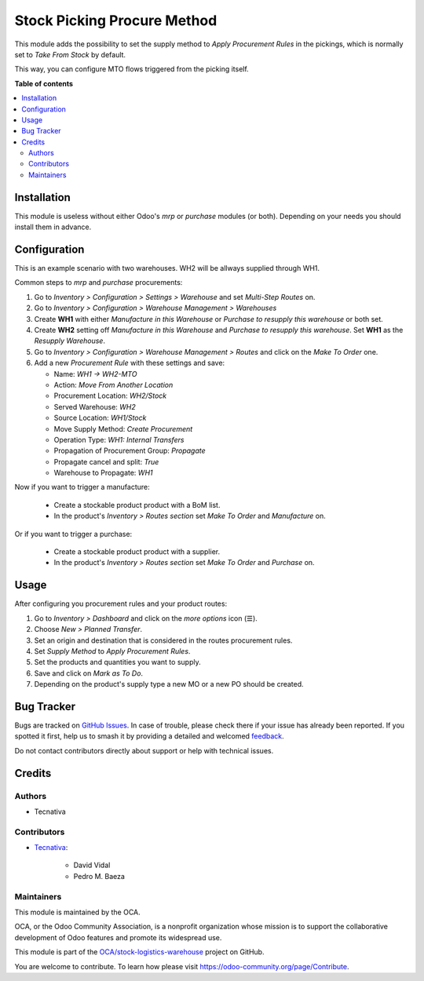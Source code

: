 ============================
Stock Picking Procure Method
============================

.. 
   !!!!!!!!!!!!!!!!!!!!!!!!!!!!!!!!!!!!!!!!!!!!!!!!!!!!
   !! This file is generated by oca-gen-addon-readme !!
   !! changes will be overwritten.                   !!
   !!!!!!!!!!!!!!!!!!!!!!!!!!!!!!!!!!!!!!!!!!!!!!!!!!!!
   !! source digest: sha256:9a9c6b85819f80f0405afbc42cb8578c551e97b150bd4ff9da573e97388c27d6
   !!!!!!!!!!!!!!!!!!!!!!!!!!!!!!!!!!!!!!!!!!!!!!!!!!!!

.. |badge1| image:: https://img.shields.io/badge/maturity-Beta-yellow.png
    :target: https://odoo-community.org/page/development-status
    :alt: Beta
.. |badge2| image:: https://img.shields.io/badge/licence-AGPL--3-blue.png
    :target: http://www.gnu.org/licenses/agpl-3.0-standalone.html
    :alt: License: AGPL-3
.. |badge3| image:: https://img.shields.io/badge/github-OCA%2Fstock--logistics--warehouse-lightgray.png?logo=github
    :target: https://github.com/OCA/stock-logistics-warehouse/tree/11.0/stock_picking_procure_method
    :alt: OCA/stock-logistics-warehouse
.. |badge4| image:: https://img.shields.io/badge/weblate-Translate%20me-F47D42.png
    :target: https://translation.odoo-community.org/projects/stock-logistics-warehouse-11-0/stock-logistics-warehouse-11-0-stock_picking_procure_method
    :alt: Translate me on Weblate
.. |badge5| image:: https://img.shields.io/badge/runboat-Try%20me-875A7B.png
    :target: https://runboat.odoo-community.org/builds?repo=OCA/stock-logistics-warehouse&target_branch=11.0
    :alt: Try me on Runboat

|badge1| |badge2| |badge3| |badge4| |badge5|

This module adds the possibility to set the supply method to *Apply Procurement
Rules* in the pickings, which is normally set to *Take From Stock* by default.

This way, you can configure MTO flows triggered from the picking itself.

**Table of contents**

.. contents::
   :local:

Installation
============

This module is useless without either Odoo's `mrp` or `purchase` modules (or
both). Depending on your needs you should install them in advance.

Configuration
=============

This is an example scenario with two warehouses. WH2 will be allways supplied
through WH1.

Common steps to `mrp` and `purchase` procurements:

#. Go to *Inventory > Configuration > Settings > Warehouse* and set *Multi-Step
   Routes* on.
#. Go to *Inventory > Configuration > Warehouse Management > Warehouses*
#. Create **WH1** with either *Manufacture in this Warehouse* or *Purchase to
   resupply this warehouse* or both set.
#. Create **WH2** setting off *Manufacture in this Warehouse* and *Purchase to
   resupply this warehouse*. Set **WH1** as the *Resupply Warehouse*.
#. Go to *Inventory > Configuration > Warehouse Management > Routes* and click
   on the *Make To Order* one.
#. Add a new *Procurement Rule* with these settings and save:

   - Name: *WH1 -> WH2-MTO*
   - Action: *Move From Another Location*
   - Procurement Location: *WH2/Stock*
   - Served Warehouse: *WH2*
   - Source Location: *WH1/Stock*
   - Move Supply Method: *Create Procurement*
   - Operation Type: *WH1: Internal Transfers*
   - Propagation of Procurement Group: *Propagate*
   - Propagate cancel and split: `True`
   - Warehouse to Propagate: *WH1*

Now if you want to trigger a manufacture:

   - Create a stockable product product with a BoM list.
   - In the product's *Inventory > Routes section* set *Make To Order* and
     *Manufacture* on.

Or if you want to trigger a purchase:

   - Create a stockable product product with a supplier.
   - In the product's *Inventory > Routes section* set *Make To Order* and
     *Purchase* on.

Usage
=====

After configuring you procurement rules and your product routes:

#. Go to *Inventory > Dashboard* and click on the *more options* icon (☰).
#. Choose *New > Planned Transfer*.
#. Set an origin and destination that is considered in the routes procurement
   rules.
#. Set *Supply Method* to *Apply Procurement Rules*.
#. Set the products and quantities you want to supply.
#. Save and click on *Mark as To Do*.
#. Depending on the product's supply type a new MO or a new PO should be
   created.

Bug Tracker
===========

Bugs are tracked on `GitHub Issues <https://github.com/OCA/stock-logistics-warehouse/issues>`_.
In case of trouble, please check there if your issue has already been reported.
If you spotted it first, help us to smash it by providing a detailed and welcomed
`feedback <https://github.com/OCA/stock-logistics-warehouse/issues/new?body=module:%20stock_picking_procure_method%0Aversion:%2011.0%0A%0A**Steps%20to%20reproduce**%0A-%20...%0A%0A**Current%20behavior**%0A%0A**Expected%20behavior**>`_.

Do not contact contributors directly about support or help with technical issues.

Credits
=======

Authors
~~~~~~~

* Tecnativa

Contributors
~~~~~~~~~~~~

* `Tecnativa <https://www.tecnativa.com>`_:

    * David Vidal
    * Pedro M. Baeza

Maintainers
~~~~~~~~~~~

This module is maintained by the OCA.

.. image:: https://odoo-community.org/logo.png
   :alt: Odoo Community Association
   :target: https://odoo-community.org

OCA, or the Odoo Community Association, is a nonprofit organization whose
mission is to support the collaborative development of Odoo features and
promote its widespread use.

This module is part of the `OCA/stock-logistics-warehouse <https://github.com/OCA/stock-logistics-warehouse/tree/11.0/stock_picking_procure_method>`_ project on GitHub.

You are welcome to contribute. To learn how please visit https://odoo-community.org/page/Contribute.
